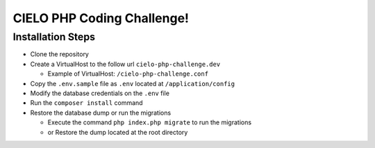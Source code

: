 CIELO PHP Coding Challenge!
===========================

Installation Steps
------------------

-  Clone the repository
-  Create a VirtualHost to the follow url ``cielo-php-challenge.dev``

   - Example of VirtualHost: ``/cielo-php-challenge.conf``
-  Copy the ``.env.sample`` file as ``.env`` located at
   ``/application/config``
-  Modify the database credentials on the ``.env`` file
-  Run the ``composer install`` command
-  Restore the database dump or run the migrations

   -  Execute the command ``php index.php migrate`` to run the
      migrations
   -  or Restore the dump located at the root directory
